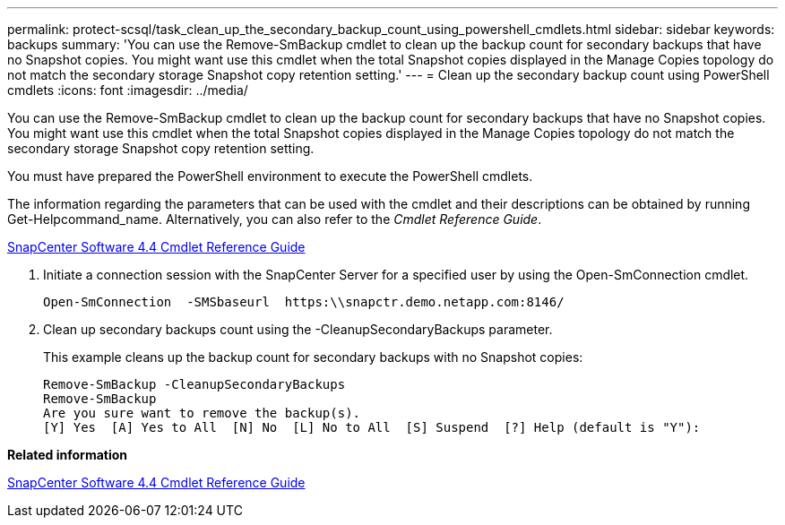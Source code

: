 ---
permalink: protect-scsql/task_clean_up_the_secondary_backup_count_using_powershell_cmdlets.html
sidebar: sidebar
keywords: backups
summary: 'You can use the Remove-SmBackup cmdlet to clean up the backup count for secondary backups that have no Snapshot copies. You might want use this cmdlet when the total Snapshot copies displayed in the Manage Copies topology do not match the secondary storage Snapshot copy retention setting.'
---
= Clean up the secondary backup count using PowerShell cmdlets
:icons: font
:imagesdir: ../media/

[.lead]
You can use the Remove-SmBackup cmdlet to clean up the backup count for secondary backups that have no Snapshot copies. You might want use this cmdlet when the total Snapshot copies displayed in the Manage Copies topology do not match the secondary storage Snapshot copy retention setting.

You must have prepared the PowerShell environment to execute the PowerShell cmdlets.

The information regarding the parameters that can be used with the cmdlet and their descriptions can be obtained by running Get-Helpcommand_name. Alternatively, you can also refer to the _Cmdlet Reference Guide_.

https://library.netapp.com/ecm/ecm_download_file/ECMLP2874310[SnapCenter Software 4.4 Cmdlet Reference Guide]

. Initiate a connection session with the SnapCenter Server for a specified user by using the Open-SmConnection cmdlet.
+
----
Open-SmConnection  -SMSbaseurl  https:\\snapctr.demo.netapp.com:8146/
----

. Clean up secondary backups count using the -CleanupSecondaryBackups parameter.
+
This example cleans up the backup count for secondary backups with no Snapshot copies:
+
----
Remove-SmBackup -CleanupSecondaryBackups
Remove-SmBackup
Are you sure want to remove the backup(s).
[Y] Yes  [A] Yes to All  [N] No  [L] No to All  [S] Suspend  [?] Help (default is "Y"):
----

*Related information*

https://library.netapp.com/ecm/ecm_download_file/ECMLP2874310[SnapCenter Software 4.4 Cmdlet Reference Guide]
